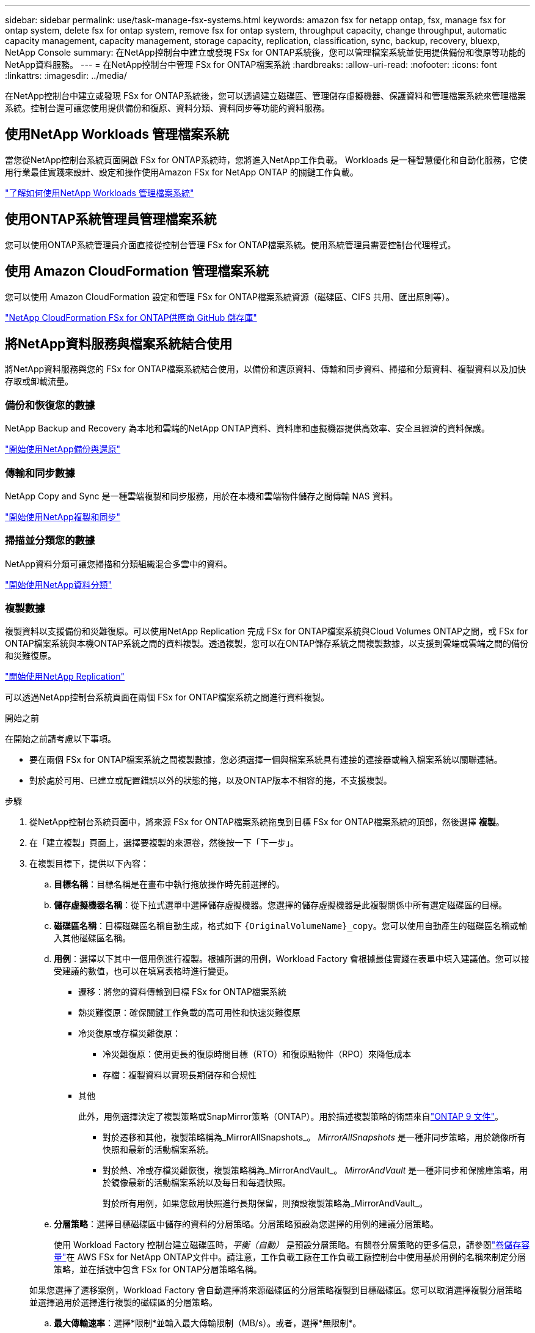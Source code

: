 ---
sidebar: sidebar 
permalink: use/task-manage-fsx-systems.html 
keywords: amazon fsx for netapp ontap, fsx, manage fsx for ontap system, delete fsx for ontap system, remove fsx for ontap system, throughput capacity, change throughput, automatic capacity management, capacity management, storage capacity, replication, classification, sync, backup, recovery, bluexp, NetApp Console 
summary: 在NetApp控制台中建立或發現 FSx for ONTAP系統後，您可以管理檔案系統並使用提供備份和復原等功能的NetApp資料服務。 
---
= 在NetApp控制台中管理 FSx for ONTAP檔案系統
:hardbreaks:
:allow-uri-read: 
:nofooter: 
:icons: font
:linkattrs: 
:imagesdir: ../media/


[role="lead"]
在NetApp控制台中建立或發現 FSx for ONTAP系統後，您可以透過建立磁碟區、管理儲存虛擬機器、保護資料和管理檔案系統來管理檔案系統。控制台還可讓您使用提供備份和復原、資料分類、資料同步等功能的資料服務。



== 使用NetApp Workloads 管理檔案系統

當您從NetApp控制台系統頁面開啟 FSx for ONTAP系統時，您將進入NetApp工作負載。  Workloads 是一種智慧優化和自動化服務，它使用行業最佳實踐來設計、設定和操作使用Amazon FSx for NetApp ONTAP 的關鍵工作負載。

https://docs.netapp.com/us-en/workload-fsx-ontap/index.html["了解如何使用NetApp Workloads 管理檔案系統"^]



== 使用ONTAP系統管理員管理檔案系統

您可以使用ONTAP系統管理員介面直接從控制台管理 FSx for ONTAP檔案系統。使用系統管理員需要控制台代理程式。



== 使用 Amazon CloudFormation 管理檔案系統

您可以使用 Amazon CloudFormation 設定和管理 FSx for ONTAP檔案系統資源（磁碟區、CIFS 共用、匯出原則等）。

link:https://github.com/NetApp/NetApp-CloudFormation-FSx-ONTAP-provider["NetApp CloudFormation FSx for ONTAP供應商 GitHub 儲存庫"^]



== 將NetApp資料服務與檔案系統結合使用

將NetApp資料服務與您的 FSx for ONTAP檔案系統結合使用，以備份和還原資料、傳輸和同步資料、掃描和分類資料、複製資料以及加快存取或卸載流量。



=== 備份和恢復您的數據

NetApp Backup and Recovery 為本地和雲端的NetApp ONTAP資料、資料庫和虛擬機器提供高效率、安全且經濟的資料保護。

link:https://docs.netapp.com/us-en/data-services-backup-recovery/index.html["開始使用NetApp備份與還原"^]



=== 傳輸和同步數據

NetApp Copy and Sync 是一種雲端複製和同步服務，用於在本機和雲端物件儲存之間傳輸 NAS 資料。

link:https://docs.netapp.com/us-en/data-services-copy-sync/task-quick-start.html["開始使用NetApp複製和同步"^]



=== 掃描並分類您的數據

NetApp資料分類可讓您掃描和分類組織混合多雲中的資料。

link:https://docs.netapp.com/us-en/data-services-data-classification/index.html["開始使用NetApp資料分類"^]



=== 複製數據

複製資料以支援備份和災難復原。可以使用NetApp Replication 完成 FSx for ONTAP檔案系統與Cloud Volumes ONTAP之間，或 FSx for ONTAP檔案系統與本機ONTAP系統之間的資料複製。透過複製，您可以在ONTAP儲存系統之間複製數據，以支援到雲端或雲端之間的備份和災難復原。

link:https://docs.netapp.com/us-en/data-services-replication/task-replicating-data.html["開始使用NetApp Replication"^]

可以透過NetApp控制台系統頁面在兩個 FSx for ONTAP檔案系統之間進行資料複製。

.開始之前
在開始之前請考慮以下事項。

* 要在兩個 FSx for ONTAP檔案系統之間複製數據，您必須選擇一個與檔案系統具有連接的連接器或輸入檔案系統以關聯連結。
* 對於處於可用、已建立或配置錯誤以外的狀態的捲，以及ONTAP版本不相容的捲，不支援複製。


.步驟
. 從NetApp控制台系統頁面中，將來源 FSx for ONTAP檔案系統拖曳到目標 FSx for ONTAP檔案系統的頂部，然後選擇 *複製*。
. 在「建立複製」頁面上，選擇要複製的來源卷，然後按一下「下一步」。
. 在複製目標下，提供以下內容：
+
.. *目標名稱*：目標名稱是在畫布中執行拖放操作時先前選擇的。
.. *儲存虛擬機器名稱*：從下拉式選單中選擇儲存虛擬機器。您選擇的儲存虛擬機器是此複製關係中所有選定磁碟區的目標。
.. *磁碟區名稱*：目標磁碟區名稱自動生成，格式如下 `{OriginalVolumeName}_copy`。您可以使用自動產生的磁碟區名稱或輸入其他磁碟區名稱。
.. *用例*：選擇以下其中一個用例進行複製。根據所選的用例，Workload Factory 會根據最佳實踐在表單中填入建議值。您可以接受建議的數值，也可以在填寫表格時進行變更。
+
*** 遷移：將您的資料傳輸到目標 FSx for ONTAP檔案系統
*** 熱災難復原：確保關鍵工作負載的高可用性和快速災難復原
*** 冷災復原或存檔災難復原：
+
**** 冷災難復原：使用更長的復原時間目標（RTO）和復原點物件（RPO）來降低成本
**** 存檔：複製資料以實現長期儲存和合規性


*** 其他
+
此外，用例選擇決定了複製策略或SnapMirror策略（ONTAP）。用於描述複製策略的術語來自link:https://docs.netapp.com/us-en/ontap/data-protection/default-protection-policies-concept.html["ONTAP 9 文件"^]。

+
**** 對於遷移和其他，複製策略稱為_MirrorAllSnapshots_。  _MirrorAllSnapshots_ 是一種非同步策略，用於鏡像所有快照和最新的活動檔案系統。
**** 對於熱、冷或存檔災難恢復，複製策略稱為_MirrorAndVault_。  _MirrorAndVault_ 是一種非同步和保險庫策略，用於鏡像最新的活動檔案系統以及每日和每週快照。
+
對於所有用例，如果您啟用快照進行長期保留，則預設複製策略為_MirrorAndVault_。





.. *分層策略*：選擇目標磁碟區中儲存的資料的分層策略。分層策略預設為您選擇的用例的建議分層策略。
+
使用 Workload Factory 控制台建立磁碟區時，_平衡（自動）_ 是預設分層策略。有關卷分層策略的更多信息，請參閱link:https://docs.aws.amazon.com/fsx/latest/ONTAPGuide/volume-storage-capacity.html#data-tiering-policy["卷儲存容量"^]在 AWS FSx for NetApp ONTAP文件中。請注意，工作負載工廠在工作負載工廠控制台中使用基於用例的名稱來制定分層策略，並在括號中包含 FSx for ONTAP分層策略名稱。

+
如果您選擇了遷移案例，Workload Factory 會自動選擇將來源磁碟區的分層策略複製到目標磁碟區。您可以取消選擇複製分層策略並選擇適用於選擇進行複製的磁碟區的分層策略。

.. *最大傳輸速率*：選擇*限制*並輸入最大傳輸限制（MB/s）。或者，選擇*無限制*。
+
如果沒有限制，網路和應用程式效能可能會下降。或者，我們建議對於關鍵工作負載（例如主要用於災難復原的工作負載）使用 FSx for ONTAP檔案系統的無限傳輸速率。



. 在複製設定下，提供以下內容：
+
.. *複製間隔*：選擇快照從來源磁碟區傳送到目標磁碟區的頻率。
.. *長期保留*：可選地，啟用快照以進行長期保留。長期保留使業務服務即使在整個站點發生故障時也能繼續運行，支援應用程式使用輔助副本透明地進行故障轉移。
+
沒有長期保留的複製使用_MirrorAllSnapshots_策略。啟用長期保留會將 _MirrorAndVault_ 策略指派給複製。

+
如果啟用長期保留，則選擇現有策略或建立新策略來定義要複製的快照和要保留的數量。

+

NOTE: 長期保留需要匹配的來源標籤和目標標籤。如果需要，工作負載工廠可以為您建立缺少的標籤。

+
*** *選擇現有策略*：從下拉式選單中選擇一個現有策略。
*** *建立新策略*：輸入*策略名稱*。


.. *不可變快照*：可選。選擇「啟用不可變快照」以防止在保留期間內刪除此策略中拍攝的快照。
+
*** 以小時、天、月或年設定*保留期*。
*** *快照策略*：在表格中，選擇快照策略頻率和要保留的副本數。您可以選擇多個快照策略。






. 選擇“*創建*”。




=== 加快存取速度或卸載流量

NetApp磁碟區快取在遠端位置提供持久、可寫入的磁碟區。您可以使用磁碟區快取來加快資料存取速度或卸載存取頻繁的磁碟區的流量。

link:https://docs.netapp.com/us-en/console-volume-caching/get-started/cache-intro.html["開始使用NetApp卷緩存"^]
